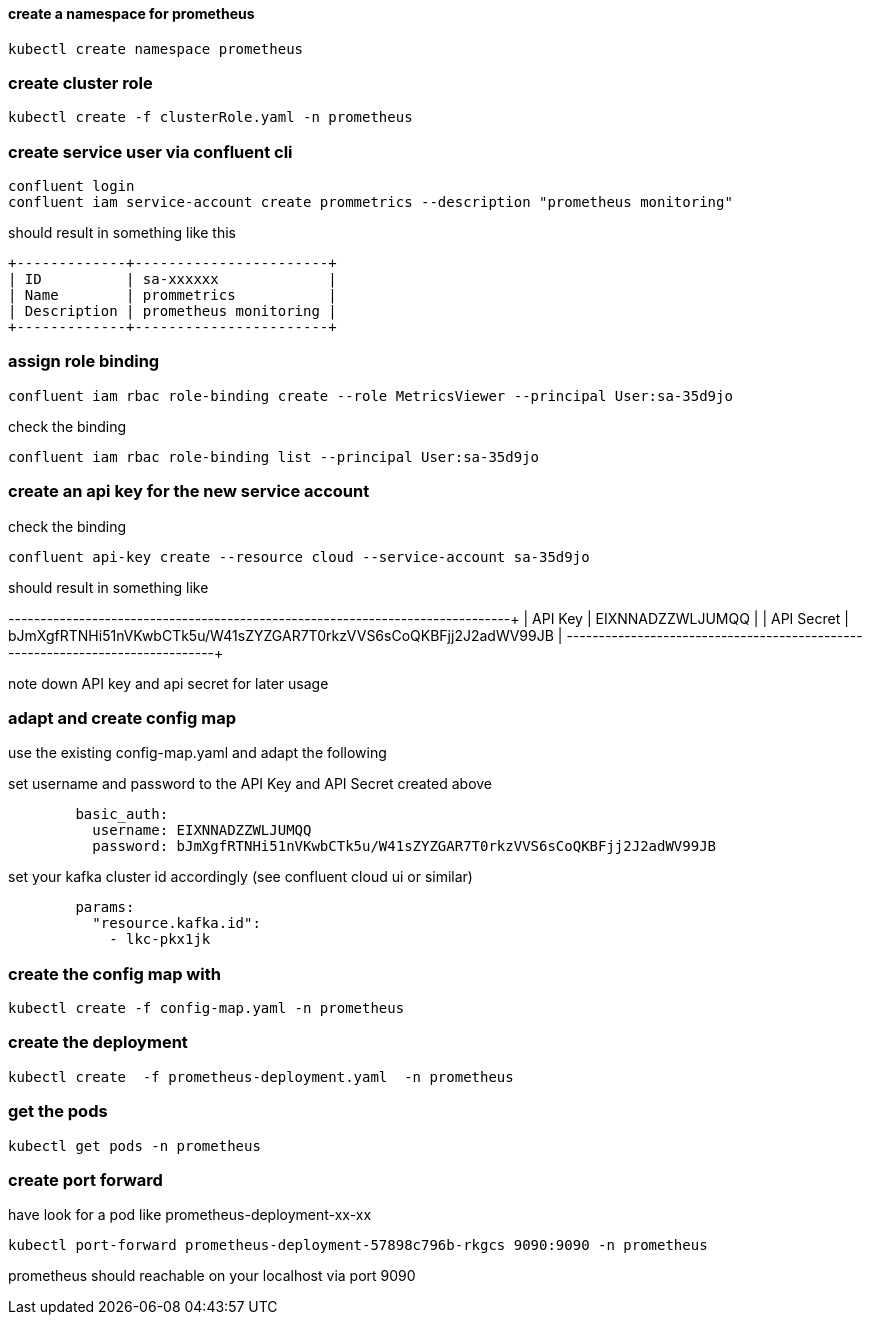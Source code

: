 
==== create a namespace for prometheus
[source,bash]
----
kubectl create namespace prometheus

----

=== create cluster role
[source,bash]
----
kubectl create -f clusterRole.yaml -n prometheus
----
 
=== create service user via confluent cli

[source,bash]
----
confluent login
confluent iam service-account create prommetrics --description "prometheus monitoring"
----

should result in something like this
[source]
----
+-------------+-----------------------+
| ID          | sa-xxxxxx             |
| Name        | prommetrics           |
| Description | prometheus monitoring |
+-------------+-----------------------+
----

=== assign role binding
[source,bash]
----
confluent iam rbac role-binding create --role MetricsViewer --principal User:sa-35d9jo
----

check the binding
[source,bash]
----
confluent iam rbac role-binding list --principal User:sa-35d9jo
----



=== create an api key for the new service account

check the binding
[source,bash]
----
confluent api-key create --resource cloud --service-account sa-35d9jo
----

should result in something like 

+------------+------------------------------------------------------------------+
| API Key    | EIXNNADZZWLJUMQQ                                                 |
| API Secret | bJmXgfRTNHi51nVKwbCTk5u/W41sZYZGAR7T0rkzVVS6sCoQKBFjj2J2adWV99JB |
+------------+------------------------------------------------------------------+

note down API key and api secret for later usage



=== adapt and create config map

use the existing config-map.yaml and adapt the following

set username and password to the API Key and API Secret created above
[source,yaml]
----        
        basic_auth:
          username: EIXNNADZZWLJUMQQ
          password: bJmXgfRTNHi51nVKwbCTk5u/W41sZYZGAR7T0rkzVVS6sCoQKBFjj2J2adWV99JB
----

set your kafka cluster id accordingly (see confluent cloud ui or similar)
[source,yaml]
----  
        params:
          "resource.kafka.id":
            - lkc-pkx1jk
----

=== create the config map with
[source,yaml]
----
kubectl create -f config-map.yaml -n prometheus
----

=== create the deployment
[source,yaml]
----
kubectl create  -f prometheus-deployment.yaml  -n prometheus
----
=== get the pods
[source,yaml]
----
kubectl get pods -n prometheus
----

=== create port forward 
have look for a pod like prometheus-deployment-xx-xx

[source,yaml]
----
kubectl port-forward prometheus-deployment-57898c796b-rkgcs 9090:9090 -n prometheus
----

prometheus should reachable on your localhost via port 9090